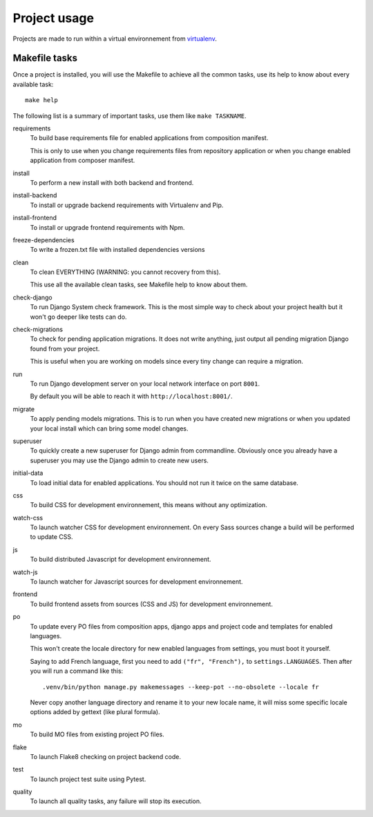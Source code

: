 .. _virtualenv: http://www.virtualenv.org/
.. _pip: http://www.pip-installer.org
.. _Project composer: https://project-composer.readthedocs.io/en/latest/

.. _intro_project_usage:

=============
Project usage
=============

Projects are made to run within a virtual environnement from `virtualenv`_.


Makefile tasks
**************

Once a project is installed, you will use the Makefile to achieve all the common tasks,
use its help to know about every available task: ::

    make help

The following list is a summary of important tasks, use them like ``make TASKNAME``.

requirements
    To build base requirements file for enabled applications from composition manifest.

    This is only to use when you change requirements files from repository application
    or when you change enabled application from composer manifest.

install
    To perform a new install with both backend and frontend.

install-backend
    To install or upgrade backend requirements with Virtualenv and Pip.

install-frontend
    To install or upgrade frontend requirements with Npm.

freeze-dependencies
    To write a frozen.txt file with installed dependencies versions

clean
    To clean EVERYTHING (WARNING: you cannot recovery from this).

    This use all the available clean tasks, see Makefile help to know about them.

check-django
    To run Django System check framework. This is the most simple way to check about
    your project health but it won't go deeper like tests can do.

check-migrations
    To check for pending application migrations. It does not write anything, just
    output all pending migration Django found from your project.

    This is useful when you are working on models since every tiny change can require
    a migration.

run
    To run Django development server on your local network interface on port ``8001``.

    By default you will be able to reach it with ``http://localhost:8001/``.

migrate
    To apply pending models migrations. This is to run when you have created new
    migrations or when you updated your local install which can bring some model
    changes.

superuser
    To quickly create a new superuser for Django admin from commandline. Obviously once
    you already have a superuser you may use the Django admin to create new users.

initial-data
    To load initial data for enabled applications. You should not run it twice on the
    same database.

css
    To build CSS for development environnement, this means without any optimization.

watch-css
    To launch watcher CSS for development environnement. On every Sass sources change a
    build will be performed to update CSS.

js
    To build distributed Javascript for development environnement.

watch-js
    To launch watcher for Javascript sources for development environnement.

frontend
    To build frontend assets from sources (CSS and JS) for development environnement.

po
    To update every PO files from composition apps, django apps and project code and
    templates for enabled languages.

    This won't create the locale directory for new enabled languages from settings, you
    must boot it yourself.

    Saying to add French language, first you need to add ``("fr", "French"),`` to
    ``settings.LANGUAGES``. Then after you will run a command like this: ::

        .venv/bin/python manage.py makemessages --keep-pot --no-obsolete --locale fr

    Never copy another language directory and rename it to your new locale name, it
    will miss some specific locale options added by gettext (like plural formula).

mo
    To build MO files from existing project PO files.

flake
    To launch Flake8 checking on project backend code.

test
    To launch project test suite using Pytest.

quality
    To launch all quality tasks, any failure will stop its execution.
